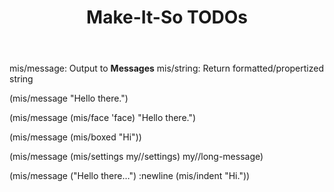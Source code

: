 #+TITLE: Make-It-So TODOs

mis/message: Output to *Messages*
mis/string:  Return formatted/propertized string


(mis/message "Hello there.")

(mis/message (mis/face 'face)
             "Hello there.")

(mis/message (mis/boxed "Hi"))

(mis/message (mis/settings my//settings)
             my//long-message)

(mis/message ("Hello there...")
             :newline
             (mis/indent "Hi."))
